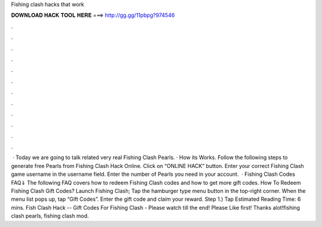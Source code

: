 Fishing clash hacks that work

𝐃𝐎𝐖𝐍𝐋𝐎𝐀𝐃 𝐇𝐀𝐂𝐊 𝐓𝐎𝐎𝐋 𝐇𝐄𝐑𝐄 ===> http://gg.gg/11pbpg?974546

.

.

.

.

.

.

.

.

.

.

.

.

 · Today we are going to talk related very real Fishing Clash Pearls. · How its Works. Follow the following steps to generate free Pearls from Fishing Clash Hack Online. Click on “ONLINE HACK” button. Enter your correct Fishing Clash game username in the username field. Enter the number of Pearls you need in your account.  · Fishing Clash Codes FAQ⇓ The following FAQ covers how to redeem Fishing Clash codes and how to get more gift codes. How To Redeem Fishing Clash Gift Codes? Launch Fishing Clash; Tap the hamburger type menu button in the top-right corner. When the menu list pops up, tap “Gift Codes”. Enter the gift code and claim your reward. Step 1.) Tap Estimated Reading Time: 6 mins. Fish Clash Hack -- Gift Codes For Fishing Clash - Please watch till the end! Please Like first! Thanks alot!fishing clash pearls, fishing clash mod.